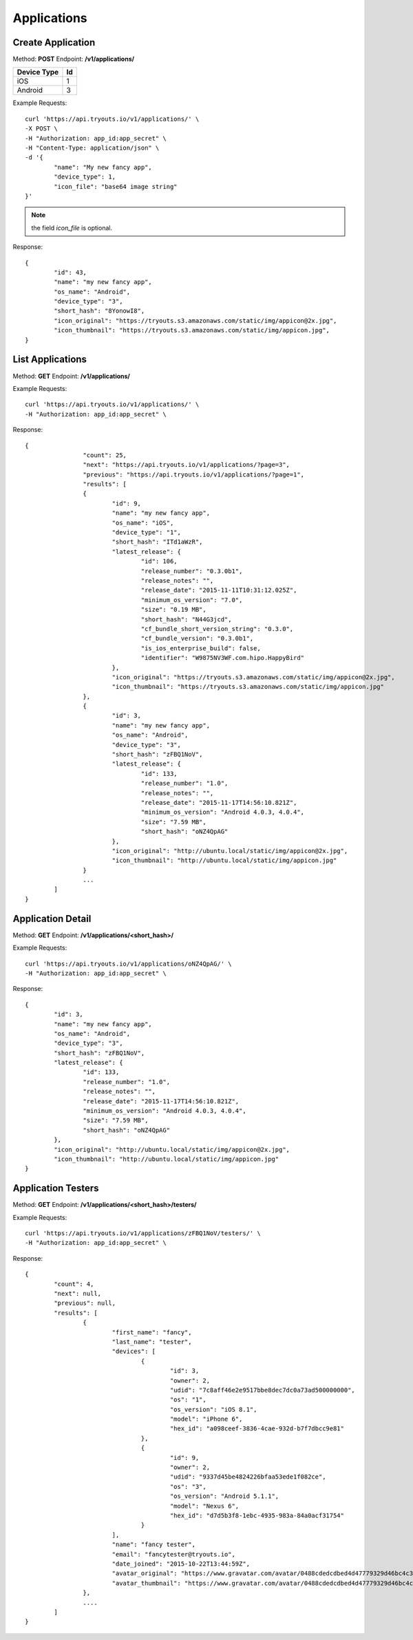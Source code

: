 Applications
************

Create Application
==================
Method: **POST**
Endpoint: **/v1/applications/**

=========== ==
Device Type Id
=========== ==
iOS 		1
Android		3
=========== ==

Example Requests:

::

	curl 'https://api.tryouts.io/v1/applications/' \
	-X POST \
	-H "Authorization: app_id:app_secret" \
	-H "Content-Type: application/json" \
	-d '{
		"name": "My new fancy app",
		"device_type": 1,
		"icon_file": "base64 image string"
	}' 

.. note:: the field `icon_file` is optional.

Response:

::

	{
		"id": 43,
		"name": "my new fancy app",
		"os_name": "Android",
		"device_type": "3",
		"short_hash": "8YonowI8",
		"icon_original": "https://tryouts.s3.amazonaws.com/static/img/appicon@2x.jpg",
		"icon_thumbnail": "https://tryouts.s3.amazonaws.com/static/img/appicon.jpg",
	}

List Applications
=================
Method: **GET**
Endpoint: **/v1/applications/**

Example Requests:

::

    curl 'https://api.tryouts.io/v1/applications/' \
    -H "Authorization: app_id:app_secret" \

Response:

::

	{
			"count": 25,
			"next": "https://api.tryouts.io/v1/applications/?page=3",
			"previous": "https://api.tryouts.io/v1/applications/?page=1",
			"results": [
			{
				"id": 9,
				"name": "my new fancy app",
				"os_name": "iOS",
				"device_type": "1",
				"short_hash": "ITd1aWzR",
				"latest_release": {
					"id": 106,
					"release_number": "0.3.0b1",
					"release_notes": "",
					"release_date": "2015-11-11T10:31:12.025Z",
					"minimum_os_version": "7.0",
					"size": "0.19 MB",
					"short_hash": "N44G3jcd",
					"cf_bundle_short_version_string": "0.3.0",
					"cf_bundle_version": "0.3.0b1",
					"is_ios_enterprise_build": false,
					"identifier": "W9875NV3WF.com.hipo.HappyBird"
				},
				"icon_original": "https://tryouts.s3.amazonaws.com/static/img/appicon@2x.jpg",
				"icon_thumbnail": "https://tryouts.s3.amazonaws.com/static/img/appicon.jpg"
			},
			{
				"id": 3,
				"name": "my new fancy app",
				"os_name": "Android",
				"device_type": "3",
				"short_hash": "zFBQ1NoV",
				"latest_release": {
					"id": 133,
					"release_number": "1.0",
					"release_notes": "",
					"release_date": "2015-11-17T14:56:10.821Z",
					"minimum_os_version": "Android 4.0.3, 4.0.4",
					"size": "7.59 MB",
					"short_hash": "oNZ4QpAG"
				},
				"icon_original": "http://ubuntu.local/static/img/appicon@2x.jpg",
				"icon_thumbnail": "http://ubuntu.local/static/img/appicon.jpg"
			}
			...
		]
	}

Application Detail
==================
Method: **GET**
Endpoint: **/v1/applications/<short_hash>/**

Example Requests:

::

    curl 'https://api.tryouts.io/v1/applications/oNZ4QpAG/' \
    -H "Authorization: app_id:app_secret" \

Response:

::

	{
		"id": 3,
		"name": "my new fancy app",
		"os_name": "Android",
		"device_type": "3",
		"short_hash": "zFBQ1NoV",
		"latest_release": {
			"id": 133,
			"release_number": "1.0",
			"release_notes": "",
			"release_date": "2015-11-17T14:56:10.821Z",
			"minimum_os_version": "Android 4.0.3, 4.0.4",
			"size": "7.59 MB",
			"short_hash": "oNZ4QpAG"
		},
		"icon_original": "http://ubuntu.local/static/img/appicon@2x.jpg",
		"icon_thumbnail": "http://ubuntu.local/static/img/appicon.jpg"
	}

Application Testers
==================
Method: **GET**
Endpoint: **/v1/applications/<short_hash>/testers/**

Example Requests:

::

    curl 'https://api.tryouts.io/v1/applications/zFBQ1NoV/testers/' \
    -H "Authorization: app_id:app_secret" \

Response:

::

	{
		"count": 4,
		"next": null,
		"previous": null,
		"results": [
			{
				"first_name": "fancy",
				"last_name": "tester",
				"devices": [
					{
						"id": 3,
						"owner": 2,
						"udid": "7c8aff46e2e9517bbe8dec7dc0a73ad500000000",
						"os": "1",
						"os_version": "iOS 8.1",
						"model": "iPhone 6",
						"hex_id": "a098ceef-3836-4cae-932d-b7f7dbcc9e81"
					},
					{
						"id": 9,
						"owner": 2,
						"udid": "9337d45be4824226bfaa53ede1f082ce",
						"os": "3",
						"os_version": "Android 5.1.1",
						"model": "Nexus 6",
						"hex_id": "d7d5b3f8-1ebc-4935-983a-84a0acf31754"
					}
				],
				"name": "fancy tester",
				"email": "fancytester@tryouts.io",
				"date_joined": "2015-10-22T13:44:59Z",
				"avatar_original": "https://www.gravatar.com/avatar/0488cdedcdbed4d47779329d46bc4c3a?s=240&d=https%3A%2F%2Ftryouts.io%2Fstatic%2Fimg%2Fdefault-avatar.png",
				"avatar_thumbnail": "https://www.gravatar.com/avatar/0488cdedcdbed4d47779329d46bc4c3a?s=90&d=https%3A%2F%2Ftryouts.io%2Fstatic%2Fimg%2Fdefault-avatar.png"
			},
			....
		]
	}